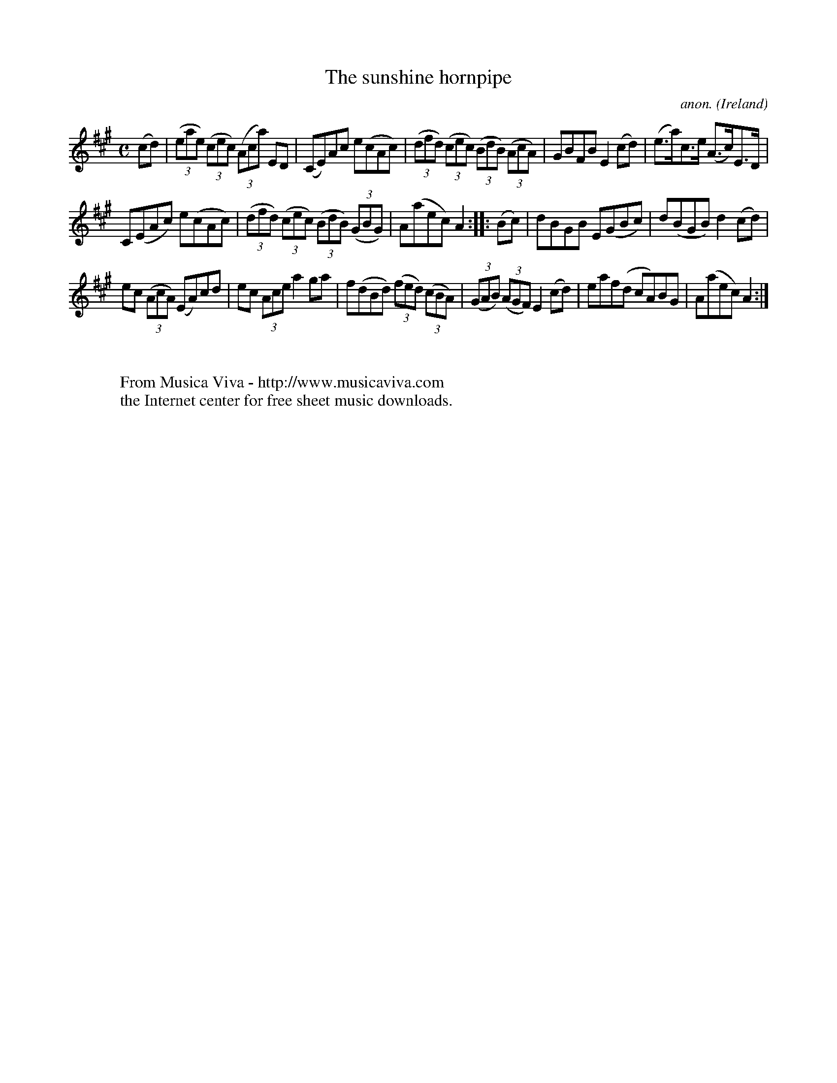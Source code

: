 X:952
T:The sunshine hornpipe
C:anon.
O:Ireland
B:Francis O'Neill: "The Dance Music of Ireland" (1907) no. 952
R:Hornpipe
Z:Transcribed by Frank Nordberg - http://www.musicaviva.com
F:http://www.musicaviva.com/abc/tunes/ireland/oneill-1001/0952/oneill-1001-0952-1.abc
M:C
L:1/8
K:A
(cd)|(3(eae) (3(cec) (3(Aca) ED|(CE)Ac e(cAc)|(3(dfd) (3(cec) (3(BdB) (3(AcA)|GBFB E2(cd)|(e>a)c>e (A>c)E>D|
C(EAc) e(cAc)|(3(dfd) (3(cec) (3(BdB) (3(GBG)|A(aec) A2::(Bc)|dBGB E(GBc)|d(BGB) d2(cd)|
ec (3(AcA) (EA)cd|ec (3Ace a2ga|f(dBd) (3(fed) (3(cBA)|(3(GAB) (3(AGF) E2(cd)|eaf(d cA)BG|A(aec) A2:|
W:
W:
W:  From Musica Viva - http://www.musicaviva.com
W:  the Internet center for free sheet music downloads.
